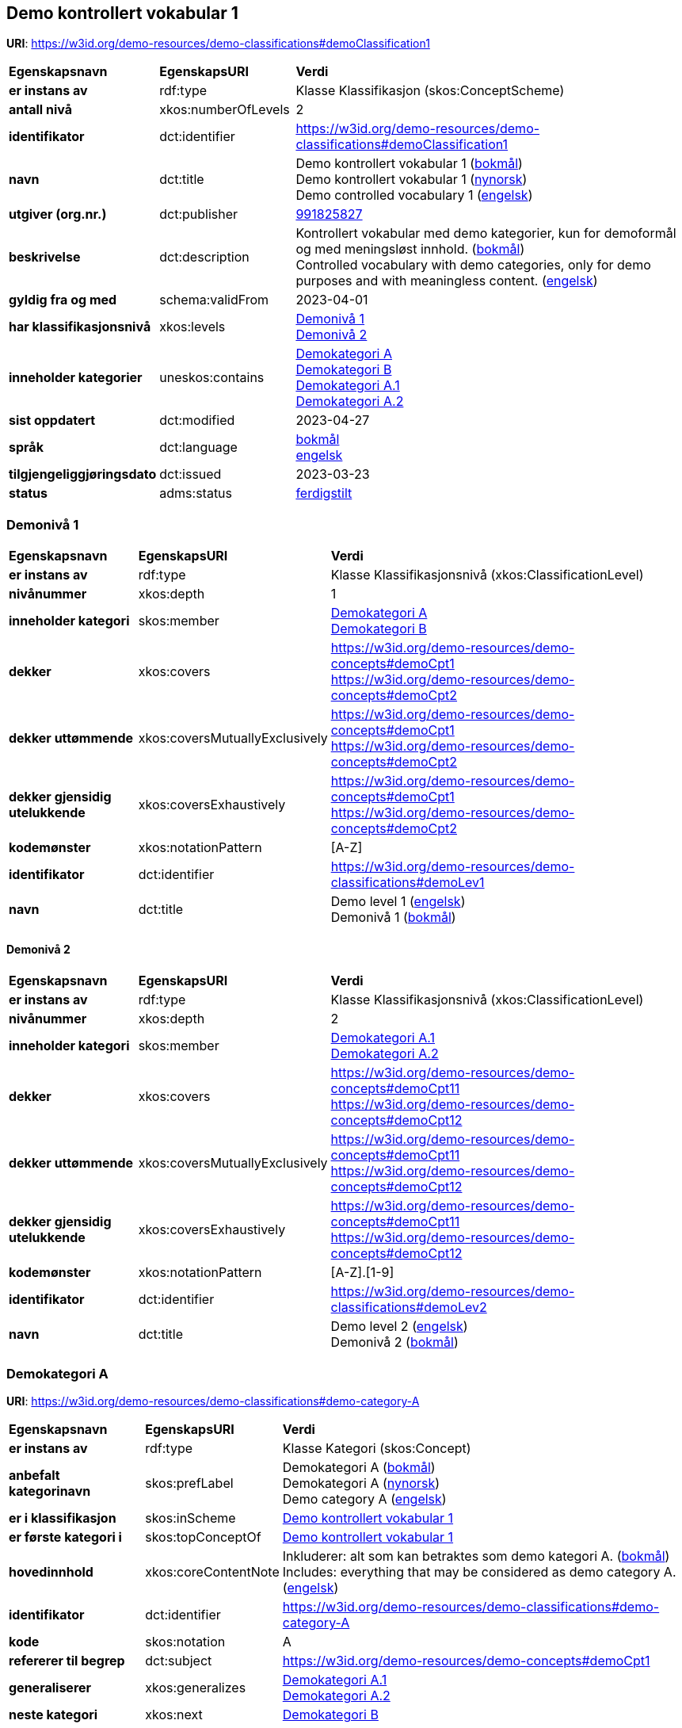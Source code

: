// Asciidoc file auto-generated by "(Digdir) Excel2Turtle/Html v.3"

== Demo kontrollert vokabular 1 [[demoClassification1]]

*URI*: https://w3id.org/demo-resources/demo-classifications#demoClassification1

[cols="20s,20d,60d"]
|===
| Egenskapsnavn | *EgenskapsURI* | *Verdi*
| er instans av | rdf:type | Klasse Klassifikasjon (skos:ConceptScheme)
| antall nivå | xkos:numberOfLevels |  2
| identifikator | dct:identifier | https://w3id.org/demo-resources/demo-classifications#demoClassification1
| navn | dct:title |  Demo kontrollert vokabular 1 (http://publications.europa.eu/resource/authority/language/NOB[bokmål]) + 
 Demo kontrollert vokabular 1 (http://publications.europa.eu/resource/authority/language/NNO[nynorsk]) + 
 Demo controlled vocabulary 1 (http://publications.europa.eu/resource/authority/language/ENG[engelsk])
| utgiver (org.nr.) | dct:publisher | https://organization-catalog.fellesdatakatalog.digdir.no/organizations/991825827[991825827]
| beskrivelse | dct:description |  Kontrollert vokabular med demo kategorier, kun for demoformål og med meningsløst innhold. (http://publications.europa.eu/resource/authority/language/NOB[bokmål]) + 
 Controlled vocabulary with demo categories, only for demo purposes and with meaningless content. (http://publications.europa.eu/resource/authority/language/ENG[engelsk])
| gyldig fra og med | schema:validFrom |  2023-04-01
| har klassifikasjonsnivå | xkos:levels | https://w3id.org/demo-resources/demo-classifications#demoLev1[Demonivå 1] + 
https://w3id.org/demo-resources/demo-classifications#demoLev2[Demonivå 2]
| inneholder kategorier | uneskos:contains | https://w3id.org/demo-resources/demo-classifications#demo-category-A[Demokategori A] + 
https://w3id.org/demo-resources/demo-classifications#demo-category-B[Demokategori B] + 
https://w3id.org/demo-resources/demo-classifications#demo-category-A1[Demokategori A.1] + 
https://w3id.org/demo-resources/demo-classifications#demo-category-A2[Demokategori A.2]
| sist oppdatert | dct:modified |  2023-04-27
| språk | dct:language | http://publications.europa.eu/resource/authority/language/NOB[bokmål] + 
http://publications.europa.eu/resource/authority/language/ENG[engelsk]
| tilgjengeliggjøringsdato | dct:issued |  2023-03-23
| status | adms:status | http://publications.europa.eu/resource/authority/dataset-status/COMPLETED[ferdigstilt]
|===

=== Demonivå 1 [[demoLev1]]

[cols="20s,20d,60d"]
|===
| Egenskapsnavn | *EgenskapsURI* | *Verdi*
| er instans av | rdf:type | Klasse Klassifikasjonsnivå (xkos:ClassificationLevel)
| nivånummer | xkos:depth |  1
| inneholder kategori | skos:member | https://w3id.org/demo-resources/demo-classifications#demo-category-A[Demokategori A] + 
https://w3id.org/demo-resources/demo-classifications#demo-category-B[Demokategori B]
| dekker | xkos:covers |  https://w3id.org/demo-resources/demo-concepts#demoCpt1 + 
 https://w3id.org/demo-resources/demo-concepts#demoCpt2
| dekker uttømmende | xkos:coversMutuallyExclusively |  https://w3id.org/demo-resources/demo-concepts#demoCpt1 + 
 https://w3id.org/demo-resources/demo-concepts#demoCpt2
| dekker gjensidig utelukkende | xkos:coversExhaustively |  https://w3id.org/demo-resources/demo-concepts#demoCpt1 + 
 https://w3id.org/demo-resources/demo-concepts#demoCpt2
| kodemønster | xkos:notationPattern |  [A-Z]
| identifikator | dct:identifier | https://w3id.org/demo-resources/demo-classifications#demoLev1
| navn | dct:title |  Demo level 1 (http://publications.europa.eu/resource/authority/language/ENG[engelsk]) + 
 Demonivå 1 (http://publications.europa.eu/resource/authority/language/NOB[bokmål])
|===

==== Demonivå 2 [[demoLev2]]

[cols="20s,20d,60d"]
|===
| Egenskapsnavn | *EgenskapsURI* | *Verdi*
| er instans av | rdf:type | Klasse Klassifikasjonsnivå (xkos:ClassificationLevel)
| nivånummer | xkos:depth |  2
| inneholder kategori | skos:member | https://w3id.org/demo-resources/demo-classifications#demo-category-A1[Demokategori A.1] + 
https://w3id.org/demo-resources/demo-classifications#demo-category-A2[Demokategori A.2]
| dekker | xkos:covers |  https://w3id.org/demo-resources/demo-concepts#demoCpt11 + 
 https://w3id.org/demo-resources/demo-concepts#demoCpt12
| dekker uttømmende | xkos:coversMutuallyExclusively |  https://w3id.org/demo-resources/demo-concepts#demoCpt11 + 
 https://w3id.org/demo-resources/demo-concepts#demoCpt12
| dekker gjensidig utelukkende | xkos:coversExhaustively |  https://w3id.org/demo-resources/demo-concepts#demoCpt11 + 
 https://w3id.org/demo-resources/demo-concepts#demoCpt12
| kodemønster | xkos:notationPattern |  [A-Z].[1-9]
| identifikator | dct:identifier | https://w3id.org/demo-resources/demo-classifications#demoLev2
| navn | dct:title |  Demo level 2 (http://publications.europa.eu/resource/authority/language/ENG[engelsk]) + 
 Demonivå 2 (http://publications.europa.eu/resource/authority/language/NOB[bokmål])
|===

=== Demokategori A [[demo-category-A]]

*URI*: https://w3id.org/demo-resources/demo-classifications#demo-category-A

[cols="20s,20d,60d"]
|===
| Egenskapsnavn | *EgenskapsURI* | *Verdi*
| er instans av | rdf:type | Klasse Kategori (skos:Concept)
| anbefalt kategorinavn | skos:prefLabel |  Demokategori A (http://publications.europa.eu/resource/authority/language/NOB[bokmål]) + 
 Demokategori A (http://publications.europa.eu/resource/authority/language/NNO[nynorsk]) + 
 Demo category A (http://publications.europa.eu/resource/authority/language/ENG[engelsk])
| er i klassifikasjon | skos:inScheme | https://w3id.org/demo-resources/demo-classifications#demoClassification1[Demo kontrollert vokabular 1]
| er første kategori i | skos:topConceptOf | https://w3id.org/demo-resources/demo-classifications#demoClassification1[Demo kontrollert vokabular 1]
| hovedinnhold | xkos:coreContentNote |  Inkluderer: alt som kan betraktes som demo kategori A. (http://publications.europa.eu/resource/authority/language/NOB[bokmål]) + 
 Includes: everything that may be considered as demo category A. (http://publications.europa.eu/resource/authority/language/ENG[engelsk])
| identifikator | dct:identifier | https://w3id.org/demo-resources/demo-classifications#demo-category-A
| kode | skos:notation |  A
| refererer til begrep | dct:subject |  https://w3id.org/demo-resources/demo-concepts#demoCpt1
| generaliserer | xkos:generalizes | https://w3id.org/demo-resources/demo-classifications#demo-category-A1[Demokategori A.1] + 
https://w3id.org/demo-resources/demo-classifications#demo-category-A2[Demokategori A.2]
| neste kategori | xkos:next | https://w3id.org/demo-resources/demo-classifications#demo-category-B[Demokategori B]
| status | adms:status | http://publications.europa.eu/resource/authority/concept-status/CURRENT[gjeldende]
| kontaktpunkt | dcat:contactPoint | https://w3id.org/demo-resources/demo-classifications#Digdir
| publisert av | dct:publisher | https://organization-catalog.fellesdatakatalog.digdir.no/organizations/991825827[991825827]
|===

==== Demokategori A.1 [[demo-category-A1]]

*URI*: https://w3id.org/demo-resources/demo-classifications#demo-category-A1

[cols="20s,20d,60d"]
|===
| Egenskapsnavn | *EgenskapsURI* | *Verdi*
| er instans av | rdf:type | Klasse Kategori (skos:Concept)
| anbefalt kategorinavn | skos:prefLabel |  Demokategori A.1 (http://publications.europa.eu/resource/authority/language/NOB[bokmål]) + 
 Demokategori A.1 (http://publications.europa.eu/resource/authority/language/NNO[nynorsk]) + 
 Demo category A.1 (http://publications.europa.eu/resource/authority/language/ENG[engelsk])
| er i klassifikasjon | skos:inScheme | https://w3id.org/demo-resources/demo-classifications#demoClassification1[Demo kontrollert vokabular 1]
| hovedinnhold | xkos:coreContentNote |  Inkluderer: alt som kan betraktes som demokategori A.1. (http://publications.europa.eu/resource/authority/language/NOB[bokmål]) + 
 Includes: everything that may be considered as demo category A.1. (http://publications.europa.eu/resource/authority/language/ENG[engelsk])
| identifikator | dct:identifier | https://w3id.org/demo-resources/demo-classifications#demo-category-A1
| kode | skos:notation |  A.1
| refererer til begrep | dct:subject |  https://w3id.org/demo-resources/demo-concepts#demoCpt11
| neste kategori | xkos:next | https://w3id.org/demo-resources/demo-classifications#demo-category-A2[Demokategori A.2]
| spesialiserer | xkos:specializes | https://w3id.org/demo-resources/demo-classifications#demo-category-A[Demokategori A]
| status | adms:status | http://publications.europa.eu/resource/authority/concept-status/CURRENT[gjeldende]
| kontaktpunkt | dcat:contactPoint | https://w3id.org/demo-resources/demo-classifications#Digdir
| publisert av | dct:publisher | https://organization-catalog.fellesdatakatalog.digdir.no/organizations/991825827[991825827]
|===

==== Demokategori A.2 [[demo-category-A2]]

*URI*: https://w3id.org/demo-resources/demo-classifications#demo-category-A2

[cols="20s,20d,60d"]
|===
| Egenskapsnavn | *EgenskapsURI* | *Verdi*
| er instans av | rdf:type | Klasse Kategori (skos:Concept)
| anbefalt kategorinavn | skos:prefLabel |  Demokategori A.2 (http://publications.europa.eu/resource/authority/language/NOB[bokmål]) + 
 Demokategori A.2 (http://publications.europa.eu/resource/authority/language/NNO[nynorsk]) + 
 Demo category A.2 (http://publications.europa.eu/resource/authority/language/ENG[engelsk])
| er i klassifikasjon | skos:inScheme | https://w3id.org/demo-resources/demo-classifications#demoClassification1[Demo kontrollert vokabular 1]
| hovedinnhold | xkos:coreContentNote |  Inkluderer: alt som kan betraktes som demokategori A.2. (http://publications.europa.eu/resource/authority/language/NOB[bokmål]) + 
 Includes: everything that may be considered as demo category A.2. (http://publications.europa.eu/resource/authority/language/ENG[engelsk])
| identifikator | dct:identifier | https://w3id.org/demo-resources/demo-classifications#demo-category-A2
| kode | skos:notation |  A.2
| refererer til begrep | dct:subject |  https://w3id.org/demo-resources/demo-concepts#demoCpt12
| spesialiserer | xkos:specializes | https://w3id.org/demo-resources/demo-classifications#demo-category-A[Demokategori A]
| status | adms:status | http://publications.europa.eu/resource/authority/concept-status/CURRENT[gjeldende]
| kontaktpunkt | dcat:contactPoint | https://w3id.org/demo-resources/demo-classifications#Digdir
| publisert av | dct:publisher | https://organization-catalog.fellesdatakatalog.digdir.no/organizations/991825827[991825827]
|===

==== Demokategori A.2 [[demo-category-A2]]

*URI*: https://w3id.org/demo-resources/demo-classifications#demo-category-A2

[cols="20s,20d,60d"]
|===
| Egenskapsnavn | *EgenskapsURI* | *Verdi*
| er instans av | rdf:type | Klasse Kategori (skos:Concept)
| anbefalt kategorinavn | skos:prefLabel |  Demokategori A.2 (http://publications.europa.eu/resource/authority/language/NOB[bokmål]) + 
 Demokategori A.2 (http://publications.europa.eu/resource/authority/language/NNO[nynorsk]) + 
 Demo category A.2 (http://publications.europa.eu/resource/authority/language/ENG[engelsk])
| er i klassifikasjon | skos:inScheme | https://w3id.org/demo-resources/demo-classifications#demoClassification1[Demo kontrollert vokabular 1]
| hovedinnhold | xkos:coreContentNote |  Inkluderer: alt som kan betraktes som demokategori A.2. (http://publications.europa.eu/resource/authority/language/NOB[bokmål]) + 
 Includes: everything that may be considered as demo category A.2. (http://publications.europa.eu/resource/authority/language/ENG[engelsk])
| identifikator | dct:identifier | https://w3id.org/demo-resources/demo-classifications#demo-category-A2
| kode | skos:notation |  A.2
| refererer til begrep | dct:subject |  https://w3id.org/demo-resources/demo-concepts#demoCpt12
| spesialiserer | xkos:specializes | https://w3id.org/demo-resources/demo-classifications#demo-category-A[Demokategori A]
| status | adms:status | http://publications.europa.eu/resource/authority/concept-status/CURRENT[gjeldende]
| kontaktpunkt | dcat:contactPoint | https://w3id.org/demo-resources/demo-classifications#Digdir
| publisert av | dct:publisher | https://organization-catalog.fellesdatakatalog.digdir.no/organizations/991825827[991825827]
|===

=== Demokategori B [[demo-category-B]]

*URI*: https://w3id.org/demo-resources/demo-classifications#demo-category-B

[cols="20s,20d,60d"]
|===
| Egenskapsnavn | *EgenskapsURI* | *Verdi*
| er instans av | rdf:type | Klasse Kategori (skos:Concept)
| anbefalt kategorinavn | skos:prefLabel |  Demokategori B (http://publications.europa.eu/resource/authority/language/NOB[bokmål]) + 
 Demokategori B (http://publications.europa.eu/resource/authority/language/NNO[nynorsk]) + 
 Demo category B (http://publications.europa.eu/resource/authority/language/ENG[engelsk])
| er i klassifikasjon | skos:inScheme | https://w3id.org/demo-resources/demo-classifications#demoClassification1[Demo kontrollert vokabular 1]
| hovedinnhold | xkos:coreContentNote |  Inkluderer: alt som kan betraktes som demokategori B. (http://publications.europa.eu/resource/authority/language/NOB[bokmål]) + 
 Includes: everything that may be considered as demo catagory B. (http://publications.europa.eu/resource/authority/language/ENG[engelsk])
| identifikator | dct:identifier | https://w3id.org/demo-resources/demo-classifications#demo-category-B
| kode | skos:notation |  B
| refererer til begrep | dct:subject |  https://w3id.org/demo-resources/demo-concepts#demoCpt2
| status | adms:status | http://publications.europa.eu/resource/authority/concept-status/CURRENT[gjeldende]
| kontaktpunkt | dcat:contactPoint | https://w3id.org/demo-resources/demo-classifications#Digdir
| publisert av | dct:publisher | https://organization-catalog.fellesdatakatalog.digdir.no/organizations/991825827[991825827]
|===

== Digdir [[Digdir]]

[cols="20s,20d,60d"]
|===
| Egenskapsnavn | *EgenskapsURI* | *Verdi*
| er instans av | rdf:type | Klasse Organisasjon (vcard:Organization)
| organisasjonsnavn | vcard:hasOrganizationName |  Digitaliseringsdirektoratet (Digdir) (http://publications.europa.eu/resource/authority/language/NOB[bokmål]) + 
 Norwegian Digitalisation Agency (Digdir) (http://publications.europa.eu/resource/authority/language/ENG[engelsk])
| e-postadresse | vcard:hasEmail |  informasjonsforvaltning@digdir.no
|===

== Navnerom [[Namespace]]

[cols="30s,70d"]
|===
| Prefiks | *URI*
| adms | http://www.w3.org/ns/adms#
| dcat | http://www.w3.org/ns/dcat#
| dct | http://purl.org/dc/terms/
| rdf | http://www.w3.org/1999/02/22-rdf-syntax-ns#
| schema | http://schema.org/
| skos | http://www.w3.org/2004/02/skos/core#
| uneskos | http://purl.org/umu/uneskos#
| vcard | http://www.w3.org/2006/vcard/ns#
| xkos | http://rdf-vocabulary.ddialliance.org/xkos#
| xsd | http://www.w3.org/2001/XMLSchema#
|===

// End of the file, 2023-07-07 11:29:16